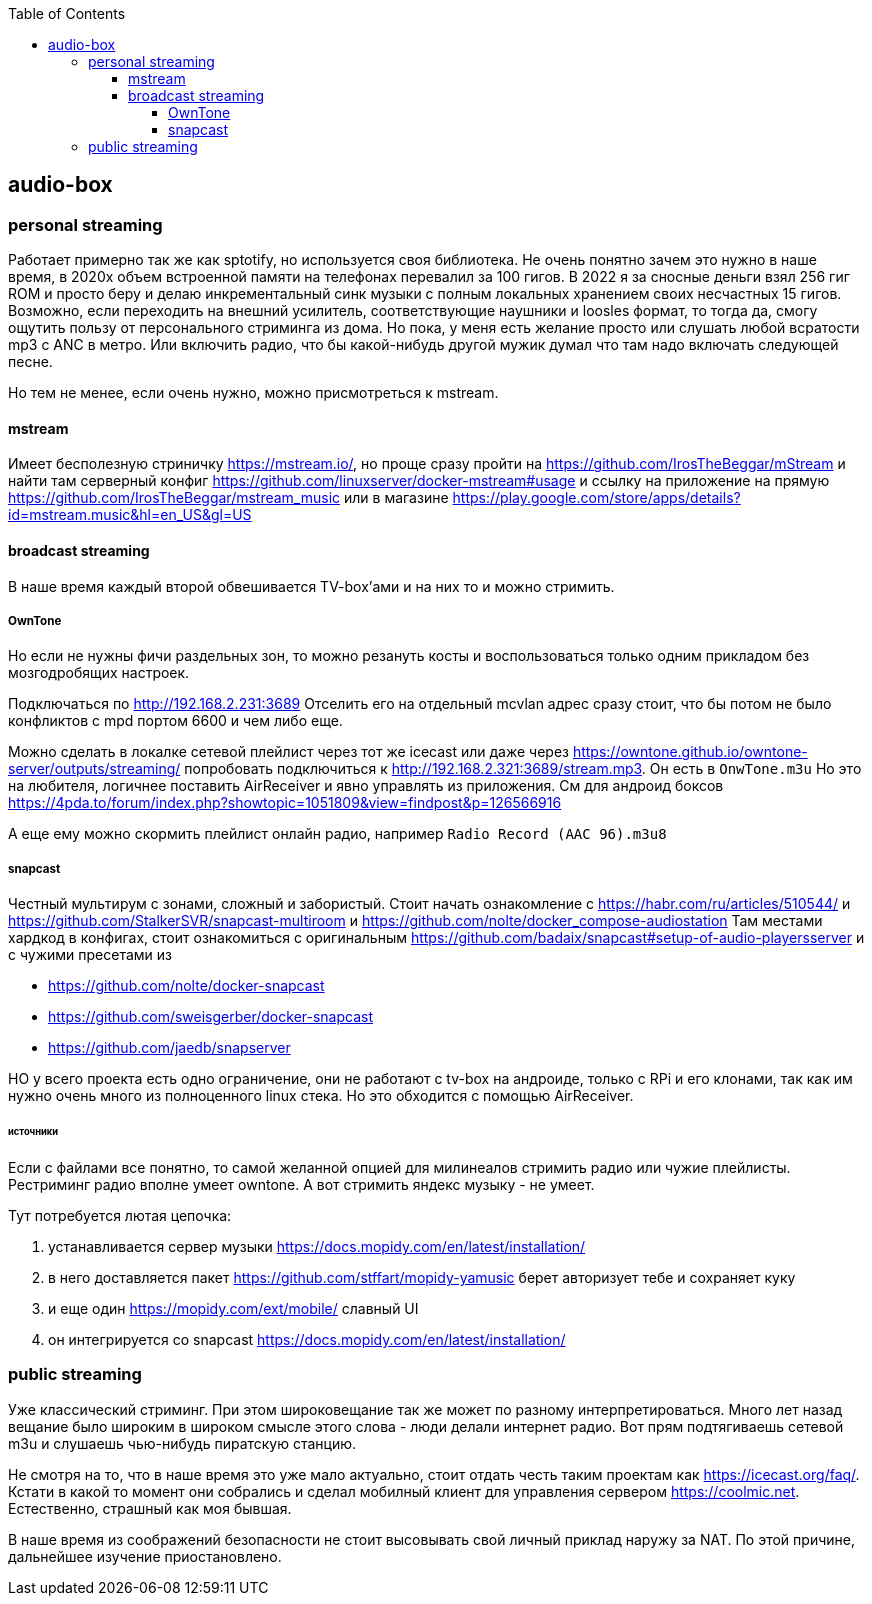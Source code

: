 :toc: left
:toclevels: 4
== audio-box

=== personal streaming
Работает примерно так же как sptotify, но используется своя библиотека.
Не очень понятно зачем это нужно в наше время, в 2020х объем встроенной памяти на телефонах перевалил за 100 гигов. В 2022 я за сносные деньги взял 256 гиг ROM и просто беру и делаю инкрементальный синк музыки с полным локальных хранением своих несчастных 15 гигов.
Возможно, если переходить на внешний усилитель, соответствующие  наушники и loosles формат, то тогда да, смогу ощутить пользу от персонального стриминга из дома.
Но пока, у меня есть желание просто или слушать любой всратости mp3 c ANC в метро. Или включить радио, что бы какой-нибудь другой мужик думал что там надо включать следующей песне.

Но тем не менее, если очень нужно, можно присмотреться к mstream.

==== mstream
Имеет бесполезную стриничку https://mstream.io/, но проще сразу пройти на https://github.com/IrosTheBeggar/mStream и найти там серверный конфиг https://github.com/linuxserver/docker-mstream#usage и ссылку на приложение на прямую https://github.com/IrosTheBeggar/mstream_music или в магазине https://play.google.com/store/apps/details?id=mstream.music&hl=en_US&gl=US

==== broadcast streaming
В наше время каждый второй обвешивается TV-box'ами и на них то и можно стримить.

===== OwnTone
Но если не нужны фичи раздельных зон, то можно резануть косты и воспользоваться только одним прикладом без мозгодробящих настроек.

Подключаться по http://192.168.2.231:3689 
Отселить его на отдельный mcvlan адрес сразу стоит, что бы потом не было конфликтов с mpd портом 6600 и чем либо еще.

Можно сделать в локалке сетевой плейлист через тот же icecast или даже через https://owntone.github.io/owntone-server/outputs/streaming/ попробовать подключиться к http://192.168.2.321:3689/stream.mp3. Он есть в `OnwTone.m3u`
Но это на любителя, логичнее поставить AirReceiver и явно управлять из приложения.
См для андроид боксов https://4pda.to/forum/index.php?showtopic=1051809&view=findpost&p=126566916


А еще ему можно скормить плейлист онлайн радио, например `Radio Record (AAC 96).m3u8`

===== snapcast
Честный мультирум с зонами, сложный и забористый.
Стоит начать ознакомление с https://habr.com/ru/articles/510544/
и https://github.com/StalkerSVR/snapcast-multiroom
и https://github.com/nolte/docker_compose-audiostation
Там местами хардкод в конфигах, стоит ознакомиться с оригинальным https://github.com/badaix/snapcast#setup-of-audio-playersserver
и с чужими пресетами из

- https://github.com/nolte/docker-snapcast
- https://github.com/sweisgerber/docker-snapcast
- https://github.com/jaedb/snapserver

НО у всего проекта есть одно ограничение, они не работают с tv-box на андроиде, только с RPi и его клонами, так как им нужно очень много из полноценного linux стека. 
Но это обходится с помощью AirReceiver.

====== источники
Если с файлами все понятно, то самой желанной опцией для милинеалов стримить радио или чужие плейлисты. Рестриминг радио вполне умеет owntone. А вот стримить яндекс музыку - не умеет.

Тут потребуется лютая цепочка:

. устанавливается сервер музыки https://docs.mopidy.com/en/latest/installation/
. в него доставляется пакет https://github.com/stffart/mopidy-yamusic
    берет авторизует тебе и сохраняет куку
. и еще один https://mopidy.com/ext/mobile/
    славный UI
. он интегрируется со snapcast https://docs.mopidy.com/en/latest/installation/

=== public streaming
Уже классический стриминг. При этом широковещание так же может по разному интерпретироваться.
Много лет назад вещание было широким в широком смысле этого слова - люди делали интернет радио. Вот прям подтягиваешь сетевой m3u и слушаешь чью-нибудь пиратскую станцию.

Не смотря на то, что в наше время это уже мало актуально, стоит отдать честь таким проектам как https://icecast.org/faq/. Кстати в какой то момент они собрались и сделал мобилный клиент для управления сервером https://coolmic.net. Естественно, страшный как моя бывшая.

В наше время из соображений безопасности не стоит высовывать свой личный приклад наружу за NAT. По этой причине, дальнейшее изучение приостановлено.